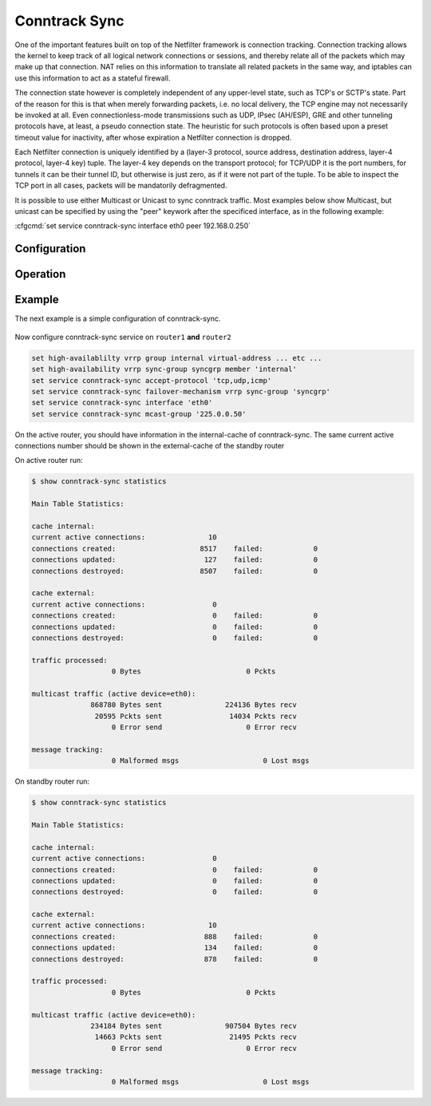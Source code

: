 .. _conntrack-sync:

##############
Conntrack Sync
##############

One of the important features built on top of the Netfilter framework is
connection tracking. Connection tracking allows the kernel to keep track of all
logical network connections or sessions, and thereby relate all of the packets
which may make up that connection. NAT relies on this information to translate
all related packets in the same way, and iptables can use this information to
act as a stateful firewall.

The connection state however is completely independent of any upper-level
state, such as TCP's or SCTP's state. Part of the reason for this is that when
merely forwarding packets, i.e. no local delivery, the TCP engine may not
necessarily be invoked at all. Even connectionless-mode transmissions such as
UDP, IPsec (AH/ESP), GRE and other tunneling protocols have, at least, a pseudo
connection state. The heuristic for such protocols is often based upon a preset
timeout value for inactivity, after whose expiration a Netfilter connection is
dropped.

Each Netfilter connection is uniquely identified by a (layer-3 protocol, source
address, destination address, layer-4 protocol, layer-4 key) tuple. The layer-4
key depends on the transport protocol; for TCP/UDP it is the port numbers, for
tunnels it can be their tunnel ID, but otherwise is just zero, as if it were
not part of the tuple. To be able to inspect the TCP port in all cases, packets
will be mandatorily defragmented.

It is possible to use either Multicast or Unicast to sync conntrack traffic.
Most examples below show Multicast, but unicast can be specified by using the
"peer" keywork after the specificed interface, as in the following example:

:cfgcmd:`set service conntrack-sync interface eth0 peer 192.168.0.250`

*************
Configuration
*************

  .. cfgcmd:: set service conntrack-sync accept-protocol

    Accept only certain protocols: You may want to replicate the state of flows
    depending on their layer 4 protocol.

    Protocols are: tcp, sctp, udp and icmp.

    .. note:: When using multiple protocols they must be separated by comma.

  .. cfgcmd:: set service conntrack-sync event-listen-queue-size <size>

    The daemon doubles the size of the netlink event socket buffer size if it
    detects netlink event message dropping. This clause sets the maximum buffer
    size growth that can be reached.

    Queue size for listening to local conntrack events in MB.

  .. cfgcmd:: set service conntrack-sync expect-sync <all|ftp|h323|nfs|sip|sqlnet>

    Protocol for which expect entries need to be synchronized.

  .. cfgcmd:: set service conntrack-sync failover-mechanism vrrp sync-group <group>

    Failover mechanism to use for conntrack-sync.

    Only VRRP is supported. Required option.

  .. cfgcmd:: set service conntrack-sync ignore-address ipv4 <x.x.x.x>

    IP addresses or networks for which local conntrack entries will not be synced

  .. cfgcmd:: set service conntrack-sync interface <name>

    Interface to use for syncing conntrack entries.

  .. cfgcmd:: set service conntrack-sync mcast-group <x.x.x.x>

    Multicast group to use for syncing conntrack entries.

    Defaults to 225.0.0.50.

  .. cfgcmd:: set service conntrack-sync interface <name> peer <address>

    Peer to send unicast UDP conntrack sync entires to, if not using Multicast
    configuration from above above.

  .. cfgcmd:: set service conntrack-sync sync-queue-size <size>

    Queue size for syncing conntrack entries in MB.

*********
Operation
*********

.. opcmd:: show conntrack table ipv4

  Make sure conntrack is enabled by running and show connection tracking table.

  .. code-block:: none

    vyos@vyos:~$ show conntrack table ipv4
    TCP state codes: SS - SYN SENT, SR - SYN RECEIVED, ES - ESTABLISHED,
                     FW - FIN WAIT, CW - CLOSE WAIT, LA - LAST ACK,
                     TW - TIME WAIT, CL - CLOSE, LI - LISTEN

    CONN ID    Source                 Destination            Protocol         TIMEOUT
    1015736576 10.35.100.87:58172     172.31.20.12:22        tcp [6] ES       430279
    1006235648 10.35.101.221:57483    172.31.120.21:22       tcp [6] ES       413310
    1006237088 10.100.68.100          172.31.120.21          icmp [1]         29
    1015734848 10.35.100.87:56282     172.31.20.12:22        tcp [6] ES       300
    1015734272 172.31.20.12:60286     239.10.10.14:694       udp [17]         29
    1006239392 10.35.101.221          172.31.120.21          icmp [1]         29

  .. note:: If the table is empty and you have a warning message, it means
  conntrack is not enabled. To enable conntrack, just create a NAT or a firewall
  rule. :cfgcmd:`set firewall state-policy established action accept`

.. opcmd:: show conntrack-sync external-cache

  Show connection syncing external cache entries

.. opcmd:: show conntrack-sync internal-cache

  Show connection syncing internal cache entries

.. opcmd:: show conntrack-sync statistics

  Retrieve current statistics of connection tracking subsystem.

  .. code-block:: none

    vyos@vyos:~$ show conntrack-sync statistics
    Main Table Statistics:

    cache internal:
    current active connections:            19606
    connections created:                 6298470    failed:            0
    connections updated:                 3786793    failed:            0
    connections destroyed:               6278864    failed:            0

    cache external:
    current active connections:            15771
    connections created:                 1660193    failed:            0
    connections updated:                   77204    failed:            0
    connections destroyed:               1644422    failed:            0

    traffic processed:
                       0 Bytes                         0 Pckts

    multicast traffic (active device=eth0.5):
               976826240 Bytes sent            212898000 Bytes recv
                 8302333 Pckts sent              2009929 Pckts recv
                       0 Error send                    0 Error recv

    message tracking:
                       0 Malformed msgs                  263 Lost msgs


.. opcmd:: show conntrack-sync status

  Retrieve current status of connection tracking subsystem.

  .. code-block:: none

    vyos@vyos:~$ show conntrack-sync status
    sync-interface        : eth0.5
    failover-mechanism    : vrrp [sync-group GEFOEKOM]
    last state transition : no transition yet!
    ExpectationSync       : disabled


*******
Example
*******

The next example is a simple configuration of conntrack-sync.

.. figure:: /_static/images/service_conntrack_sync-schema.png
   :scale: 60 %
   :alt: Conntrack Sync Example

Now configure conntrack-sync service on ``router1`` **and** ``router2``

.. code-block:: none

  set high-availablilty vrrp group internal virtual-address ... etc ...
  set high-availability vrrp sync-group syncgrp member 'internal'
  set service conntrack-sync accept-protocol 'tcp,udp,icmp'
  set service conntrack-sync failover-mechanism vrrp sync-group 'syncgrp'
  set service conntrack-sync interface 'eth0'
  set service conntrack-sync mcast-group '225.0.0.50'

On the active router, you should have information in the internal-cache of
conntrack-sync. The same current active connections number should be shown in
the external-cache of the standby router

On active router run:

.. code-block:: none

  $ show conntrack-sync statistics

  Main Table Statistics:

  cache internal:
  current active connections:               10
  connections created:                    8517    failed:            0
  connections updated:                     127    failed:            0
  connections destroyed:                  8507    failed:            0

  cache external:
  current active connections:                0
  connections created:                       0    failed:            0
  connections updated:                       0    failed:            0
  connections destroyed:                     0    failed:            0

  traffic processed:
                     0 Bytes                         0 Pckts

  multicast traffic (active device=eth0):
                868780 Bytes sent               224136 Bytes recv
                 20595 Pckts sent                14034 Pckts recv
                     0 Error send                    0 Error recv

  message tracking:
                     0 Malformed msgs                    0 Lost msgs

On standby router run:

.. code-block:: none


  $ show conntrack-sync statistics

  Main Table Statistics:

  cache internal:
  current active connections:                0
  connections created:                       0    failed:            0
  connections updated:                       0    failed:            0
  connections destroyed:                     0    failed:            0

  cache external:
  current active connections:               10
  connections created:                     888    failed:            0
  connections updated:                     134    failed:            0
  connections destroyed:                   878    failed:            0

  traffic processed:
                     0 Bytes                         0 Pckts

  multicast traffic (active device=eth0):
                234184 Bytes sent               907504 Bytes recv
                 14663 Pckts sent                21495 Pckts recv
                     0 Error send                    0 Error recv

  message tracking:
                     0 Malformed msgs                    0 Lost msgs

